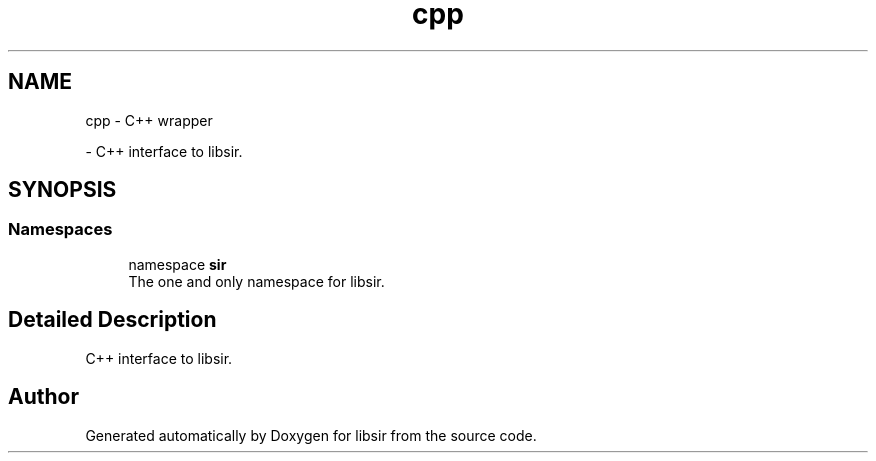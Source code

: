 .TH "cpp" 3 "Mon May 29 2023" "Version 2.1.1" "libsir" \" -*- nroff -*-
.ad l
.nh
.SH NAME
cpp \- C++ wrapper
.PP
 \- C++ interface to libsir\&.  

.SH SYNOPSIS
.br
.PP
.SS "Namespaces"

.in +1c
.ti -1c
.RI "namespace \fBsir\fP"
.br
.RI "The one and only namespace for libsir\&. "
.in -1c
.SH "Detailed Description"
.PP 
C++ interface to libsir\&. 


.SH "Author"
.PP 
Generated automatically by Doxygen for libsir from the source code\&.
